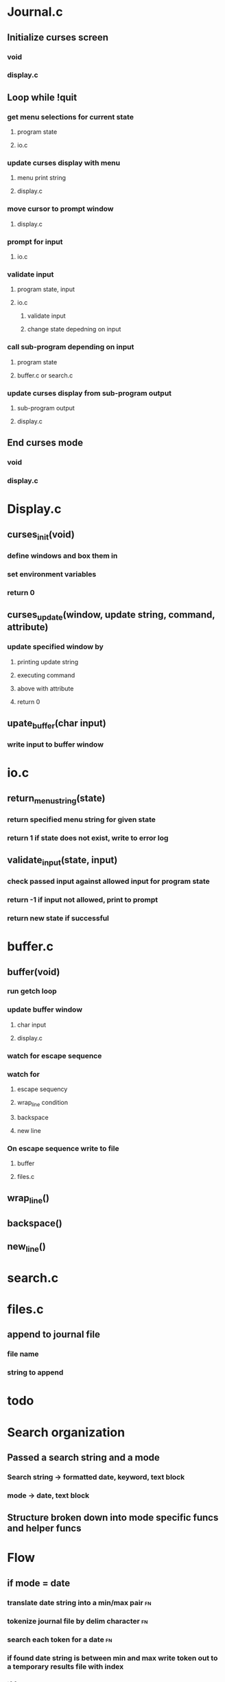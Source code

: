 * Journal.c
** Initialize curses screen
*** void
*** display.c
** Loop while !quit
*** get menu selections for current state
**** program state 
**** io.c
*** update curses display with menu
**** menu print string
**** display.c
*** move cursor to prompt window
**** display.c
*** prompt for input
**** io.c
*** validate input
**** program state, input
**** io.c
***** validate input
***** change state depedning on input
*** call sub-program depending on input
**** program state
**** buffer.c or search.c
*** update curses display from sub-program output
**** sub-program output
**** display.c
** End curses mode
*** void
*** display.c
* Display.c
** curses_init(void)
*** define windows and box them in
*** set environment variables
*** return 0
** curses_update(window, update string, command, attribute)
*** update specified window by 
**** printing update string
**** executing command
**** above with attribute
**** return 0
** upate_buffer(char input)
*** write input to buffer window
* io.c
** return_menu_string(state)
*** return specified menu string for given state
*** return 1 if state does not exist, write to error log
** validate_input(state, input)
*** check passed input against allowed input for program state
*** return -1 if input not allowed, print to prompt
*** return new state if successful
* buffer.c
** buffer(void)
*** run getch loop
*** update buffer window
**** char input
**** display.c
*** watch for escape sequence
*** watch for
**** escape sequency
**** wrap_line condition
**** backspace 
**** new line
*** On escape sequence write to file
**** buffer
**** files.c
** wrap_line()
** backspace()
** new_line()
* search.c
* files.c
** append to journal file
*** file name
*** string to append
* todo



* Search organization
** Passed a search string and a mode
*** Search string -> formatted date, keyword, text block
*** mode -> date, text block
** Structure broken down into mode specific funcs and helper funcs
* Flow 
** if mode = date
*** translate date string into a min/max pair                          :fn:
*** tokenize journal file by delim character                           :fn:
*** search each token for a date                                       :fn:
*** if found date string is between min and max write token out to a temporary results file with index
*** if found results                                                   :fn:
**** display first result in buffer window
**** prompt for next or previous result
**** if exists go to indicated indexed result
**** if last result and forward, or first result and backward display message and do nothing
*** if did not find results                                            :fn:
**** display message and return to home menu
** if mode = text
*** tokenize journal file by delim character
*** search token for the indicated text
*** if found write token out to a temporary results file with index
*** if found results
**** display first result in buffer window
**** prompt for next or previous result
**** if exists go to indicated indexed result
**** if last result and forward, or first result and backward display message and do nothing
*** if did not find results
**** display message and return to home menu

